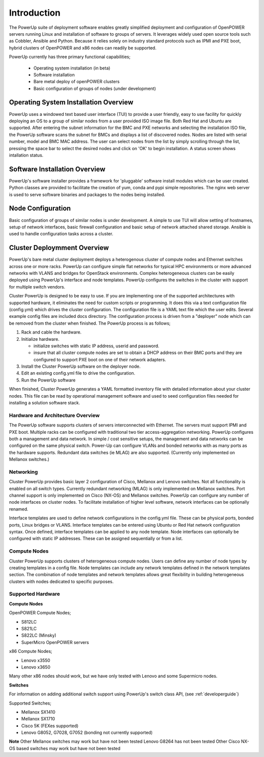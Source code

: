 .. highlight:: none

Introduction
============

The PowerUp suite of deployment software enables greatly simplified deployment
and configuration of OpenPOWER servers running Linux and installation of software
to groups of servers. It leverages widely used open
source tools such as Cobbler, Ansible and Python. Because it relies
solely on industry standard protocols such as IPMI and PXE boot, hybrid
clusters of OpenPOWER and x86 nodes can readily be supported.

PowerUp currently has three primary functional capabilities;

    - Operating system installation (in beta)
    - Software installation
    - Bare metal deploy of openPOWER clusters
    - Basic configuration of groups of nodes (under development)

Operating System Installation Overview
--------------------------------------

PowerUp uses a windowed text based user interface (TUI) to provide a user
friendly, easy to use facility for quickly deploying an OS to a group of similar
nodes from a user provided ISO image file. Both Red Hat and Ubuntu are supported.
After entering the subnet information for the BMC and PXE networks and selecting
the installation ISO file, the PowerUp software scans the subnet for BMCs and
displays a list of discovered nodes.  Nodes are listed with serial number, model
and BMC MAC address. The user can select nodes from the list by simply scrolling
through the list, pressing the space bar to select the desired nodes and click on
'OK' to begin installation. A status screen shows intallation status.

Software Installation Overview
------------------------------
PowerUp's software installer provides a framework for 'pluggable' software
install modules which can be user created. Python classes are provided to
facilitate the creation of yum, conda and pypi simple repositories. The nginx
web server is used to serve software binaries and packages to the nodes being
installed.

Node Configuration
------------------
Basic configuration of groups of similar nodes is under development. A simple
to use TUI will allow setting of hostnames, setup of network interfaces, basic firewall
configuration and basic setup of network attached shared storage. Ansible is used
to handle configuration tasks across a cluster.

Cluster Deploymment Overview
----------------------------
PowerUp's bare metal cluster deployment deploys a heterogenous cluster of
compute nodes and Ethernet switches across one or more racks. PowerUp can
configure simple flat networks for typical HPC
environments or more advanced networks with VLANS and bridges for
OpenStack environments. Complex heterogeneous clusters can be easily deployed
using PowerUp's interface and node templates. PowerUp configures
the switches in the cluster with support for multiple switch vendors.

Cluster PowerUp is designed to be easy to use. If you are implementing
one of the supported architectures with supported hardware, it eliminates
the need for custom scripts or programming. It does this via a text
configuration file (config.yml) which drives the cluster configuration.
The configuration file is a YAML text file which the user edits. Several
example config files are included docs directory. The configuration
process is driven from a "deployer" node which can be removed from the
cluster when finished. The PowerUp process is as follows;

#. Rack and cable the hardware.
#. Initialize hardware.

   - initialize switches with static IP address, userid and password.
   - insure that all cluster compute nodes are set to obtain a DHCP
     address on their BMC ports and they are configured to support
     PXE boot on one of their network adapters.

#. Install the Cluster PowerUp software on the deployer node.
#. Edit an existing config.yml file to drive the configuration.
#. Run the PowerUp software

When finished, Cluster PowerUp generates a YAML formatted inventory file
with detailed information about your cluster nodes. This file can
be read by operational management software and used to seed
configuration files needed for installing a solution software stack.

Hardware and Architecture Overview
~~~~~~~~~~~~~~~~~~~~~~~~~~~~~~~~~~

The PowerUp software supports clusters of servers
interconnected with Ethernet. The
servers must support IPMI and PXE boot. Multiple racks can
be configured with traditional two tier access-aggregation
networking. PowerUp configures both a management and
data network. In simple / cost sensitive setups, the management
and data networks can be configured on the same physical switch.
Power-Up can configure VLANs and bonded networks with as many ports
as the hardware supports. Redundant data switches (ie MLAG) are also
supported. (Currently only implemented on Mellanox switches.)

Networking
~~~~~~~~~~

Cluster PowerUp provides basic layer 2 configuration of Cisco, Mellanox
and Lenovo switches. Not all functionality is enabled on all switch types.
Currently redundant networking (MLAG) is only implemented on Mellanox
switches. Port channel support is only implemented on Cisco (NX-OS) and
Mellanox switches. PowerUp can configure any number of node interfaces
on cluster nodes. To facilitate installation of higher level software,
network interfaces can be optionally renamed.

Interface templates are used to define network configurations
in the config.yml file. These can be physical ports, bonded ports,
Linux bridges or VLANS. Interface templates can be entered using
Ubuntu or Red Hat network configuration syntax. Once defined, interface
templates can be applied to any node template. Node interfaces can
optionally be configured with static IP addresses. These can be assigned
sequentially or from a list.

Compute Nodes
~~~~~~~~~~~~~

Cluster PowerUp supports clusters of heterogeneous compute nodes. Users
can define any number of node types by creating templates in a config file.
Node templates can include any network templates defined in the network
templates section. The combination of node templates and network templates
allows great flexibility in building heterogeneous clusters with nodes
dedicated to specific purposes.

.. _supported-hardware:

Supported Hardware
~~~~~~~~~~~~~~~~~~~

**Compute Nodes**

OpenPOWER Compute Nodes;

-  S812LC
-  S821LC
-  S822LC (Minsky)
-  SuperMicro OpenPOWER servers

x86 Compute Nodes;

-  Lenovo x3550
-  Lenovo x3650

Many other x86 nodes should work, but we have only tested with Lenovo and some Supermicro nodes.

**Switches**

For information on adding additional switch support using
PowerUp's switch class API, (see :ref:`developerguide`)

Supported Switches;

-  Mellanox SX1410
-  Mellanox SX1710
-  Cisco 5K (FEXes supported)
-  Lenovo G8052, G7028, G7052 (bonding not currently supported)

**Note**
Other Mellanox switches may work but have not been tested
Lenovo G8264 has not been tested
Other Cisco NX-OS based switches may work but have not been tested

